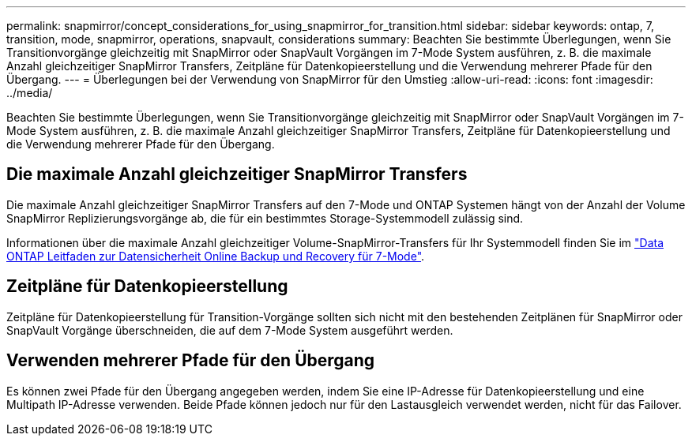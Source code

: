 ---
permalink: snapmirror/concept_considerations_for_using_snapmirror_for_transition.html 
sidebar: sidebar 
keywords: ontap, 7, transition, mode, snapmirror, operations, snapvault, considerations 
summary: Beachten Sie bestimmte Überlegungen, wenn Sie Transitionvorgänge gleichzeitig mit SnapMirror oder SnapVault Vorgängen im 7-Mode System ausführen, z. B. die maximale Anzahl gleichzeitiger SnapMirror Transfers, Zeitpläne für Datenkopieerstellung und die Verwendung mehrerer Pfade für den Übergang. 
---
= Überlegungen bei der Verwendung von SnapMirror für den Umstieg
:allow-uri-read: 
:icons: font
:imagesdir: ../media/


[role="lead"]
Beachten Sie bestimmte Überlegungen, wenn Sie Transitionvorgänge gleichzeitig mit SnapMirror oder SnapVault Vorgängen im 7-Mode System ausführen, z. B. die maximale Anzahl gleichzeitiger SnapMirror Transfers, Zeitpläne für Datenkopieerstellung und die Verwendung mehrerer Pfade für den Übergang.



== Die maximale Anzahl gleichzeitiger SnapMirror Transfers

Die maximale Anzahl gleichzeitiger SnapMirror Transfers auf den 7-Mode und ONTAP Systemen hängt von der Anzahl der Volume SnapMirror Replizierungsvorgänge ab, die für ein bestimmtes Storage-Systemmodell zulässig sind.

Informationen über die maximale Anzahl gleichzeitiger Volume-SnapMirror-Transfers für Ihr Systemmodell finden Sie im link:https://library.netapp.com/ecm/ecm_get_file/ECMP1635994["Data ONTAP Leitfaden zur Datensicherheit Online Backup und Recovery für 7-Mode"].



== Zeitpläne für Datenkopieerstellung

Zeitpläne für Datenkopieerstellung für Transition-Vorgänge sollten sich nicht mit den bestehenden Zeitplänen für SnapMirror oder SnapVault Vorgänge überschneiden, die auf dem 7-Mode System ausgeführt werden.



== Verwenden mehrerer Pfade für den Übergang

Es können zwei Pfade für den Übergang angegeben werden, indem Sie eine IP-Adresse für Datenkopieerstellung und eine Multipath IP-Adresse verwenden. Beide Pfade können jedoch nur für den Lastausgleich verwendet werden, nicht für das Failover.
